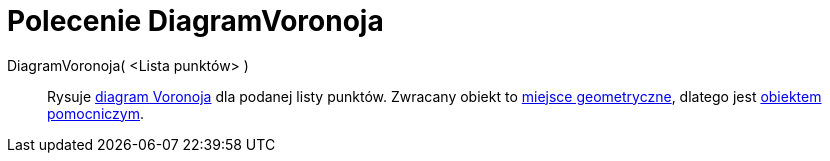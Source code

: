 = Polecenie DiagramVoronoja
:page-en: commands/Voronoi
ifdef::env-github[:imagesdir: /en/modules/ROOT/assets/images]

DiagramVoronoja( <Lista punktów> )::
  Rysuje https://pl.wikipedia.org/wiki/Diagram_Woronoja[diagram Voronoja] dla podanej listy punktów. Zwracany obiekt to
  xref:/commands/MiejsceGeometryczne.adoc[miejsce geometryczne], dlatego jest xref:/Obiekty_Swobodne_Zależne_i_Pomocnicze.adoc[obiektem pomocniczym].
